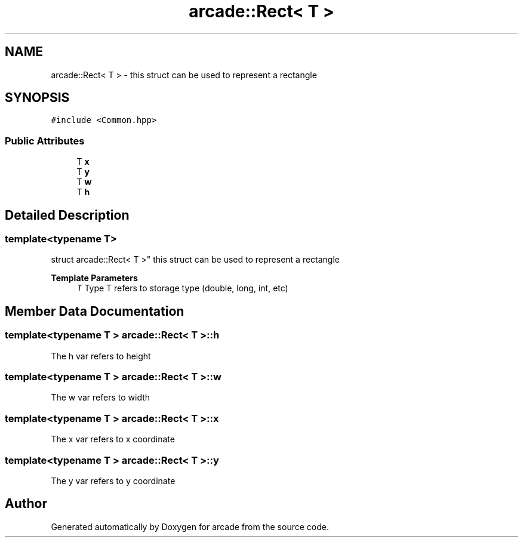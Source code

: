 .TH "arcade::Rect< T >" 3 "Sun Apr 11 2021" "arcade" \" -*- nroff -*-
.ad l
.nh
.SH NAME
arcade::Rect< T > \- this struct can be used to represent a rectangle  

.SH SYNOPSIS
.br
.PP
.PP
\fC#include <Common\&.hpp>\fP
.SS "Public Attributes"

.in +1c
.ti -1c
.RI "T \fBx\fP"
.br
.ti -1c
.RI "T \fBy\fP"
.br
.ti -1c
.RI "T \fBw\fP"
.br
.ti -1c
.RI "T \fBh\fP"
.br
.in -1c
.SH "Detailed Description"
.PP 

.SS "template<typename T>
.br
struct arcade::Rect< T >"
this struct can be used to represent a rectangle 


.PP
\fBTemplate Parameters\fP
.RS 4
\fIT\fP Type T refers to storage type (double, long, int, etc) 
.RE
.PP

.SH "Member Data Documentation"
.PP 
.SS "template<typename T > \fBarcade::Rect\fP< T >::h"
The h var refers to height 
.SS "template<typename T > \fBarcade::Rect\fP< T >::w"
The w var refers to width 
.SS "template<typename T > \fBarcade::Rect\fP< T >::x"
The x var refers to x coordinate 
.SS "template<typename T > \fBarcade::Rect\fP< T >::y"
The y var refers to y coordinate 

.SH "Author"
.PP 
Generated automatically by Doxygen for arcade from the source code\&.
